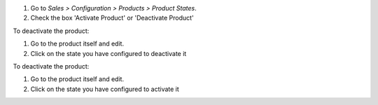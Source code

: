 #. Go to *Sales > Configuration > Products > Product States*.
#. Check the box 'Activate Product' or 'Deactivate Product'

To deactivate the product:

#. Go to the product itself and edit.
#. Click on the state you have configured to deactivate it

To deactivate the product:

#. Go to the product itself and edit.
#. Click on the state you have configured to activate it

